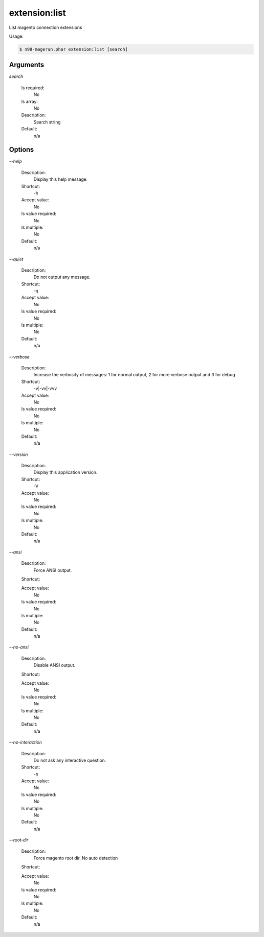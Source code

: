 extension:list
##############


List magento connection extensions



Usage:

.. code-block:: sh

   $ n98-magerun.phar extension:list [search]

Arguments
---------

`search`

  Is required:
     No

  Is array:
     No

  Description:
     Search string

  Default:
            n/a
    


Options
-------

`--help`

   Description:
       Display this help message.

   Shortcut:
       -h

   Accept value:
       No

   Is value required:
       No

   Is multiple:
       No

   Default:
       n/a

`--quiet`

   Description:
       Do not output any message.

   Shortcut:
       -q

   Accept value:
       No

   Is value required:
       No

   Is multiple:
       No

   Default:
       n/a

`--verbose`

   Description:
       Increase the verbosity of messages: 1 for normal output, 2 for more verbose output and 3 for debug

   Shortcut:
       -v|-vv|-vvv

   Accept value:
       No

   Is value required:
       No

   Is multiple:
       No

   Default:
       n/a

`--version`

   Description:
       Display this application version.

   Shortcut:
       -V

   Accept value:
       No

   Is value required:
       No

   Is multiple:
       No

   Default:
       n/a

`--ansi`

   Description:
       Force ANSI output.

   Shortcut:
       

   Accept value:
       No

   Is value required:
       No

   Is multiple:
       No

   Default:
       n/a

`--no-ansi`

   Description:
       Disable ANSI output.

   Shortcut:
       

   Accept value:
       No

   Is value required:
       No

   Is multiple:
       No

   Default:
       n/a

`--no-interaction`

   Description:
       Do not ask any interactive question.

   Shortcut:
       -n

   Accept value:
       No

   Is value required:
       No

   Is multiple:
       No

   Default:
       n/a

`--root-dir`

   Description:
       Force magento root dir. No auto detection

   Shortcut:
       

   Accept value:
       No

   Is value required:
       No

   Is multiple:
       No

   Default:
       n/a


